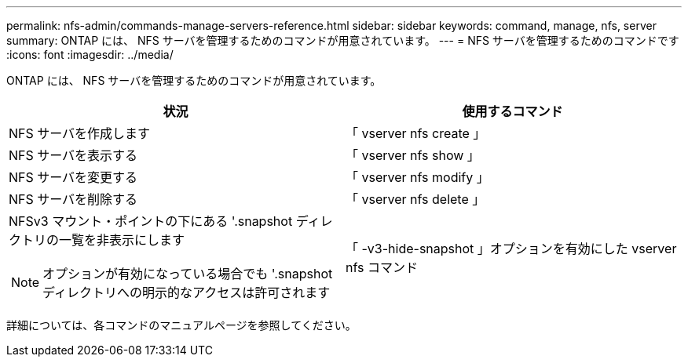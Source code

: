 ---
permalink: nfs-admin/commands-manage-servers-reference.html 
sidebar: sidebar 
keywords: command, manage, nfs, server 
summary: ONTAP には、 NFS サーバを管理するためのコマンドが用意されています。 
---
= NFS サーバを管理するためのコマンドです
:icons: font
:imagesdir: ../media/


[role="lead"]
ONTAP には、 NFS サーバを管理するためのコマンドが用意されています。

[cols="2*"]
|===
| 状況 | 使用するコマンド 


 a| 
NFS サーバを作成します
 a| 
「 vserver nfs create 」



 a| 
NFS サーバを表示する
 a| 
「 vserver nfs show 」



 a| 
NFS サーバを変更する
 a| 
「 vserver nfs modify 」



 a| 
NFS サーバを削除する
 a| 
「 vserver nfs delete 」



 a| 
NFSv3 マウント・ポイントの下にある '.snapshot ディレクトリの一覧を非表示にします

[NOTE]
====
オプションが有効になっている場合でも '.snapshot ディレクトリへの明示的なアクセスは許可されます

==== a| 
「 -v3-hide-snapshot 」オプションを有効にした vserver nfs コマンド

|===
詳細については、各コマンドのマニュアルページを参照してください。
